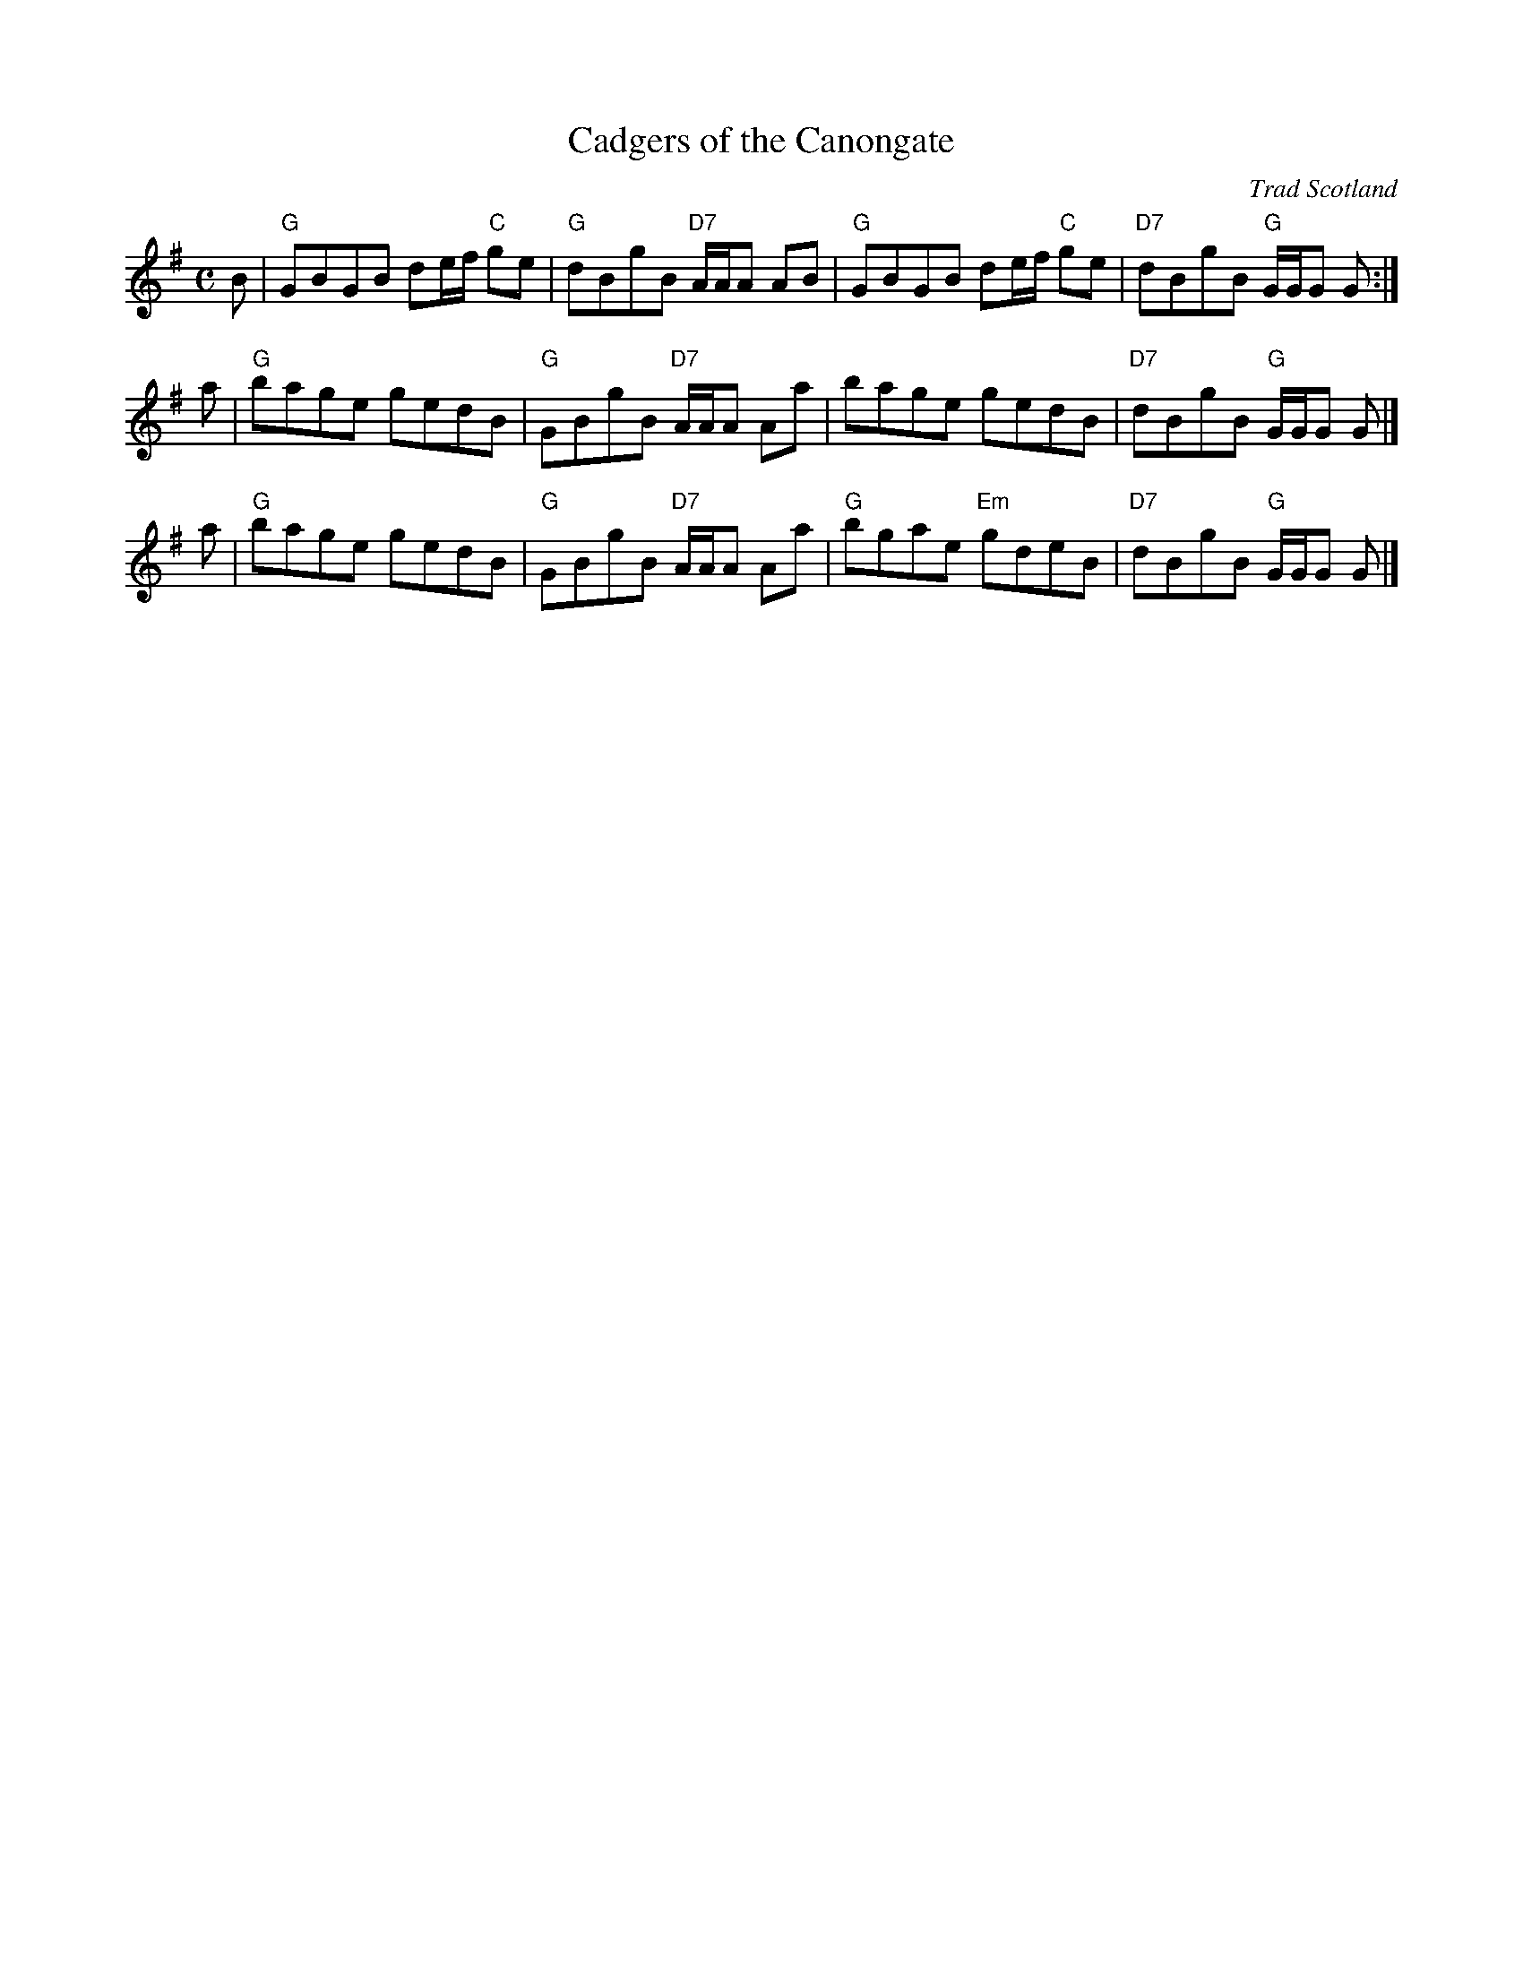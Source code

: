 X: 1
T: Cadgers of the Canongate
O: Trad Scotland
R: Strathspey, Fling or Reel
B: Thompson’s Compleat Collection of 200 Favourite Country Dances, v.1 (London, 1757)
B: Robert Bremner's collection (1757, pg. 51)
F: http://www.ibiblio.org/fiddlers/CA_CAIS.htm
N: The Cannongate is a famous street of some antiquity in Edinburgh which links the Castle and Holyrood
N: Place. A cadger was originally a word for a 'carrier', or one who whose job it was to ferry about
N: customers in sedan chairs.  [Fiddler's Companion]
Z: 2011 John Chambers <jc:trillian.mit.edu>
M: C
L: 1/8
K: G
B | "G"GBGB de/f/ "C"ge | "G"dBgB "D7"A/A/A AB | "G"GBGB de/f/ "C"ge | "D7"dBgB "G"G/G/G G :|
a | "G"bage gedB | "G"GBgB "D7"A/A/A Aa | bage gedB | "D7"dBgB "G"G/G/G G |]
a | "G"bage gedB | "G"GBgB "D7"A/A/A Aa | "G"bgae "Em"gdeB | "D7"dBgB "G"G/G/G G |]
